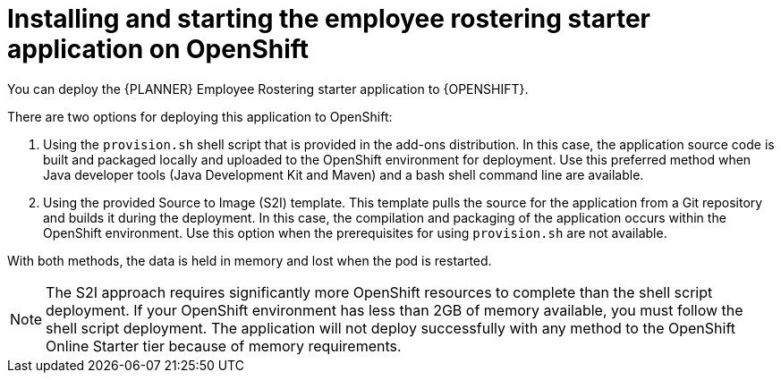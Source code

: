 [id='optashift-ER-openshift-deploy-proc']
= Installing and starting the employee rostering starter application on OpenShift

You can deploy the {PLANNER} Employee Rostering starter application to {OPENSHIFT}.

There are two options for deploying this application to OpenShift:

//. Using the OpenShift template that is provided in the OpenShift templates distribution for {PRODUCT}. In this case, an existing database server is required.

. Using the `provision.sh` shell script that is provided in the add-ons distribution. In this case, the application source code is built and packaged locally and uploaded to the OpenShift environment for deployment.  Use this preferred method when Java developer tools (Java Development Kit and Maven) and a bash shell command line are available. 

. Using the provided Source to Image (S2I) template. This template pulls the source for the application from a Git repository and builds it during the deployment.  In this case, the compilation and packaging of the application occurs within the OpenShift environment.  Use this option when the prerequisites for using `provision.sh` are not available. 

With both methods, the data is held in memory and lost when the pod is restarted.

[NOTE]
====
The S2I approach requires significantly more OpenShift resources to complete than the shell script deployment. If your OpenShift environment has less than 2GB of memory available, you must follow the shell script deployment. The application will not deploy successfully with any method to the OpenShift Online Starter tier because of memory requirements.
====
